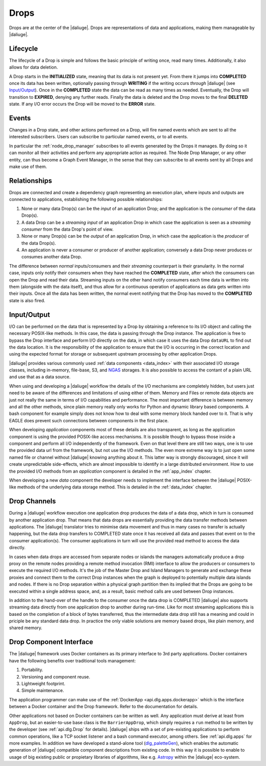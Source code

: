 .. _drops:

Drops
-----

Drops are at the center of the |daliuge|. Drops are representations of data and applications, making them manageable by |daliuge|.

Lifecycle
^^^^^^^^^

The lifecycle of a Drop is simple and follows the basic principle of writing once, read many times. Additionally, it also allows for data deletion.

A Drop starts in the **INITIALIZED** state, meaning that its data is not present yet. From there it jumps into **COMPLETED** once its data has been written, optionally passing through **WRITING** if the writing occurs *through* |daliuge| (see `Input/Output`_). Once in the **COMPLETED** state the data can be read as many times as needed. Eventually, the Drop will transition to **EXPIRED**, denying any further reads. Finally the data is deleted and the Drop moves to the final **DELETED** state. If any I/O error occurs the Drop will be moved to the **ERROR** state.

.. _drop.events:

Events
^^^^^^

Changes in a Drop state, and other actions performed on a Drop, will fire named events which are sent to all the interested subscribers. Users can subscribe to particular named events, or to all events.

In particular the :ref:`node_drop_manager` subscribes to all events generated by the Drops it manages. By doing so it can monitor all their activities and perform any appropriate action as required. The Node Drop Manager, or any other entity, can thus become a Graph Event Manager, in the sense that they can subscribe to all events sent by all Drops and make use of them.

.. _drop.relationships:

Relationships
^^^^^^^^^^^^^

Drops are connected and create a dependency graph representing an execution plan, where inputs and outputs are connected to applications, establishing the following possible relationships:

#. None or many data Drop(s) can be the *input* of an application Drop; and the application is the *consumer* of the data Drop(s).
#. A data Drop can be a *streaming input* of an application Drop in which case the application is seen as a *streaming consumer* from the data Drop's point of view.
#. None or many Drop(s) can be the *output* of an application Drop, in which case the application is the *producer* of the data Drop(s).
#. An application is never a consumer or producer of another application;  conversely a data Drop never produces or consumes another data Drop. 

The difference between *normal* inputs/consumers and their *streaming* counterpart is their granularity. In the normal case, inputs only notify their consumers when they have reached the **COMPLETED** state, after which the consumers can open the Drop and read their data. Streaming inputs on the other hand notify consumers each time data is written into them (alongside with the data itself), and thus allow for a continuous operation of applications as data gets written into their inputs. Once all the data has been written, the normal event notifying that the Drop has moved to the **COMPLETED** state is also fired. 

.. _drop.io:

Input/Output
^^^^^^^^^^^^

I/O can be performed on the data that is represented by a Drop by obtaining a reference to its I/O object and calling the necessary POSIX-like methods.  In this case, the data is passing through the Drop instance. The application is free to bypass the Drop interface and perform I/O directly on the data, in which case it uses the data Drop ``dataURL`` to find out the data location.  It is the responsibility of the application to ensure that the I/O is occurring in the correct location and using the expected format for storage or subsequent upstream processing by other application Drops.

|daliuge| provides various commonly used :ref:`data components <data_index>` with their associated I/O storage classes, including in-memory, file-base, S3, and `NGAS <https://ngas.readthedocs.io/>`_ storages. It is also possible to access the contant of a plain URL and use that as a data source.

When using and developing a |daliuge| workflow the details of the I/O mechanisms are completely hidden, but users just need to be aware of the differences and limitations of using either of them. Memory and Files or remote data objects are just not really the same in terms of I/O capabilities and performance. The most important difference is between memory and all the other methods, since plain memory really only works for Python and dynamic library based components. A bash component for example simply does not know how to deal with some memory block handed over to it. That is why EAGLE does prevent such connections between components in the first place.

When developing *application* components most of these details are also transparent, as long as the application component is using the provided POSIX-like access mechanisms. It is possible though to bypass those inside a component and perform all I/O independently of the framework. Even on that level there are still two ways, one is to use the provided data url from the framework, but not use the I/O methods. The even more extreme way is to just open some named file or channel without |daliuge| knowing anything about it. This latter way is strongly discouraged, since it will create unpredictable side-effects, which are almost impossible to identify in a large distributed environment. How to use the provided I/O methods from an *application* component is detailed in the :ref:`app_index` chapter.

When developing a new *data* component the developer needs to implement the interface between the |daliuge| POSIX-like methods of the underlying data storage method. This is detailed in the :ref:`data_index` chapter.


.. _drop.channels:

Drop Channels
^^^^^^^^^^^^^

During a |daliuge| workflow execution one application drop produces the data of a data drop, which in turn is consumed by another application drop. That means that data drops are essentially providing the data transfer methods between applications. The |daliuge| translator tries to minimise data movement and thus in many cases no transfer is actually happening, but the data drop transfers to COMPLETED state once it has received all data and passes that event on to the consumer application(s). The consumer applications in turn will use the provided read method to access the data directly.

In cases when data drops are accessed from separate nodes or islands the managers automatically produce a drop proxy on the remote nodes providing a remote method invocation (RMI) interface to allow the producers or consumers to execute the required I/O methods. It's the job of the Master Drop and Island Managers to generate and exchange these proxies and connect them to the correct Drop instances when the graph is deployed to potentially multiple data islands and nodes. If there is no Drop separation within a physical graph partition then its implied that the Drops are going to be executed within a single address space, and, as a result, basic method calls are used between Drop instances.

In addition to the hand-over of the handle to the consumer once the data drop is COMPLETED |daliuge| also supports streaming data directly from one application drop to another during run-time. Like for most streaming applications this is based on the completion of a block of bytes transferred, thus the intermediate data drop still has a meaning and could in priciple be any standard data drop. In practice the only viable solutions are memory based drops, like plain memory, and shared memory.


.. _drop.component.iface:

Drop Component Interface
^^^^^^^^^^^^^^^^^^^^^^^^

The |daliuge| framework uses Docker containers as its primary interface to 3rd party applications. Docker containers have the following benefits over traditional tools management:

#. Portability.
#. Versioning and component reuse.
#. Lightweight footprint.
#. Simple maintenance.

The application programmer can make use of the :ref:`DockerApp <api.dlg.apps.dockerapp>` which is the interface between a Docker container and the Drop framework. Refer to the documentation for details.

Other applications not based on Docker containers can be written as well. Any application must derive at least from ``AppDrop``, but an easier-to-use base class is the ``BarrierAppDrop``, which simply requires a ``run`` method to be written by the developer (see :ref:`api.dlg.Drop` for details). |daliuge| ships with a set of pre-existing applications to perform common operations, like a TCP socket listener and a bash command executor, among others. See :ref:`api.dlg.apps` for more examples. In addition we have developed a stand-alone tool (`dlg_paletteGen <https://icrar.github.io/dlg_paletteGen/>`_), which enables the automatic generation of |daliuge| compatible component descriptions from existing code. In this way it is possible to enable to usage of big existing public or propietary libraries of algorithms, like e.g. `Astropy <https://astropy.org>`_ within the |daliuge| eco-system.
